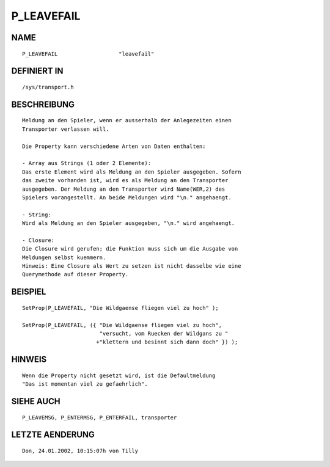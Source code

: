 P_LEAVEFAIL
===========

NAME
----
::

    P_LEAVEFAIL                   "leavefail"                   

DEFINIERT IN
------------
::

    /sys/transport.h

BESCHREIBUNG
------------
::

     Meldung an den Spieler, wenn er ausserhalb der Anlegezeiten einen 
     Transporter verlassen will.
     
     Die Property kann verschiedene Arten von Daten enthalten:

     - Array aus Strings (1 oder 2 Elemente):
     Das erste Element wird als Meldung an den Spieler ausgegeben. Sofern
     das zweite vorhanden ist, wird es als Meldung an den Transporter 
     ausgegeben. Der Meldung an den Transporter wird Name(WER,2) des 
     Spielers vorangestellt. An beide Meldungen wird "\n." angehaengt.

     - String:
     Wird als Meldung an den Spieler ausgegeben, "\n." wird angehaengt.

     - Closure:
     Die Closure wird gerufen; die Funktion muss sich um die Ausgabe von
     Meldungen selbst kuemmern. 
     Hinweis: Eine Closure als Wert zu setzen ist nicht dasselbe wie eine
     Querymethode auf dieser Property.

BEISPIEL
--------
::

     SetProp(P_LEAVEFAIL, "Die Wildgaense fliegen viel zu hoch" );

     SetProp(P_LEAVEFAIL, ({ "Die Wildgaense fliegen viel zu hoch",
                             "versucht, vom Ruecken der Wildgans zu "
                            +"klettern und besinnt sich dann doch" }) );

HINWEIS
-------
::

    Wenn die Property nicht gesetzt wird, ist die Defaultmeldung 
    "Das ist momentan viel zu gefaehrlich".

SIEHE AUCH
----------
::

     P_LEAVEMSG, P_ENTERMSG, P_ENTERFAIL, transporter

LETZTE AENDERUNG
----------------
::

    Don, 24.01.2002, 10:15:07h von Tilly

